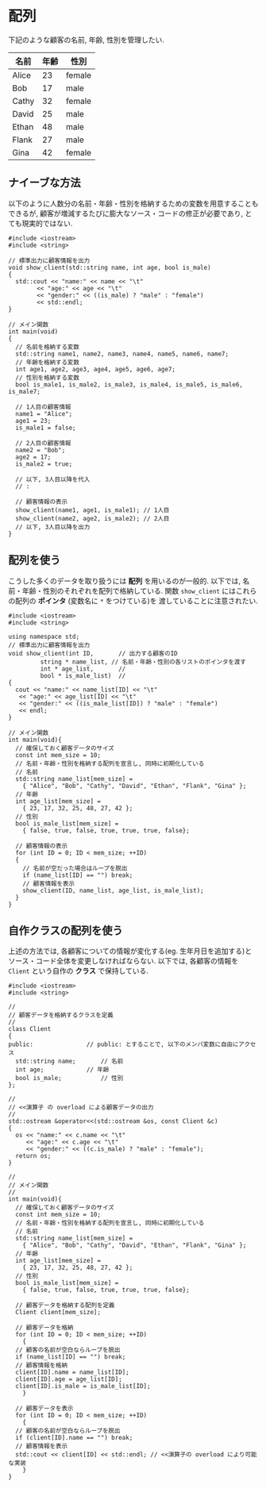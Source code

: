 * 配列
下記のような顧客の名前, 年齢, 性別を管理したい.

| 名前  | 年齢 | 性別   |
|-------+------+--------|
| Alice |   23 | female |
| Bob   |   17 | male   |
| Cathy |   32 | female |
| David |   25 | male   |
| Ethan |   48 | male   |
| Flank |   27 | male   |
| Gina  |   42 | female |

** ナイーブな方法
以下のように人数分の名前・年齢・性別を格納するための変数を用意することもできるが, 
顧客が増減するたびに膨大なソース・コードの修正が必要であり, とても現実的ではない.

#+BEGIN_SRC c++
#include <iostream>
#include <string>

// 標準出力に顧客情報を出力
void show_client(std::string name, int age, bool is_male)
{
  std::cout << "name:" << name << "\t"
	    << "age:" << age << "\t"
	    << "gender:" << ((is_male) ? "male" : "female")
	    << std::endl;
}

// メイン関数
int main(void)
{
  // 名前を格納する変数
  std::string name1, name2, name3, name4, name5, name6, name7;
  // 年齢を格納する変数
  int age1, age2, age3, age4, age5, age6, age7;
  // 性別を格納する変数
  bool is_male1, is_male2, is_male3, is_male4, is_male5, is_male6, is_male7;
  
  // 1人目の顧客情報
  name1 = "Alice";
  age1 = 23;
  is_male1 = false;
  
  // 2人目の顧客情報
  name2 = "Bob";
  age2 = 17;
  is_male2 = true;
  
  // 以下, 3人目以降を代入
  // :
  
  // 顧客情報の表示
  show_client(name1, age1, is_male1); // 1人目
  show_client(name2, age2, is_male2); // 2人目
  // 以下, 3人目以降を出力
}
#+END_SRC

** 配列を使う
こうした多くのデータを取り扱うには *配列* を用いるのが一般的. 
以下では, 名前・年齢・性別のそれぞれを配列で格納している.
関数 =show_client= にはこれらの配列の *ポインタ* (変数名に =*= をつけている)を
渡していることに注意されたい.

#+BEGIN_SRC c++
  #include <iostream>
  #include <string>

  using namespace std;
  // 標準出力に顧客情報を出力
  void show_client(int ID,		 // 出力する顧客のID
		   string * name_list, // 名前・年齢・性別の各リストのポインタを渡す
		   int * age_list,		 // 
		   bool * is_male_list)	 // 
  {
    cout << "name:" << name_list[ID] << "\t"
	 << "age:" << age_list[ID] << "\t"
	 << "gender:" << ((is_male_list[ID]) ? "male" : "female")
	 << endl;
  }

  // メイン関数
  int main(void){
    // 確保しておく顧客データのサイズ
    const int mem_size = 10;
    // 名前・年齢・性別を格納する配列を宣言し, 同時に初期化している
    // 名前
    std::string name_list[mem_size] =
      { "Alice", "Bob", "Cathy", "David", "Ethan", "Flank", "Gina" };
    // 年齢
    int age_list[mem_size] =
      { 23, 17, 32, 25, 48, 27, 42 };
    // 性別
    bool is_male_list[mem_size] =
      { false, true, false, true, true, true, false};

    // 顧客情報の表示
    for (int ID = 0; ID < mem_size; ++ID)
    {
      // 名前が空だった場合はループを脱出
      if (name_list[ID] == "") break;
      // 顧客情報を表示
      show_client(ID, name_list, age_list, is_male_list);
    }
  }
#+END_SRC

** 自作クラスの配列を使う
上述の方法では, 各顧客についての情報が変化する(eg. 生年月日を追加する)とソース・コード全体を変更しなければならない. 以下では, 各顧客の情報を =Client= という自作の *クラス* で保持している.

#+BEGIN_SRC c++
  #include <iostream>
  #include <string>

  // 
  // 顧客データを格納するクラスを定義
  // 
  class Client
  {
  public:				// public: とすることで, 以下のメンバ変数に自由にアクセス
    std::string name;		// 名前
    int age;			// 年齢
    bool is_male;			// 性別
  };

  // 
  // <<演算子 の overload による顧客データの出力
  // 
  std::ostream &operator<<(std::ostream &os, const Client &c)
  {
    os << "name:" << c.name << "\t"
       << "age:" << c.age << "\t"
       << "gender:" << ((c.is_male) ? "male" : "female");
    return os;
  }

  // 
  // メイン関数
  // 
  int main(void){
    // 確保しておく顧客データのサイズ
    const int mem_size = 10;
    // 名前・年齢・性別を格納する配列を宣言し, 同時に初期化している
    // 名前
    std::string name_list[mem_size] =
      { "Alice", "Bob", "Cathy", "David", "Ethan", "Flank", "Gina" };
    // 年齢
    int age_list[mem_size] =
      { 23, 17, 32, 25, 48, 27, 42 };
    // 性別
    bool is_male_list[mem_size] =
      { false, true, false, true, true, true, false};

    // 顧客データを格納する配列を定義
    Client client[mem_size];

    // 顧客データを格納
    for (int ID = 0; ID < mem_size; ++ID)
      {
	// 顧客の名前が空白ならループを脱出
	if (name_list[ID] == "") break;
	// 顧客情報を格納
	client[ID].name = name_list[ID];
	client[ID].age = age_list[ID];
	client[ID].is_male = is_male_list[ID];
      }

    // 顧客データを表示
    for (int ID = 0; ID < mem_size; ++ID)
      {
	// 顧客の名前が空白ならループを脱出
	if (client[ID].name == "") break;
	// 顧客情報を表示
	std::cout << client[ID] << std::endl; // <<演算子の overload により可能な実装
      }
  }
#+END_SRC

